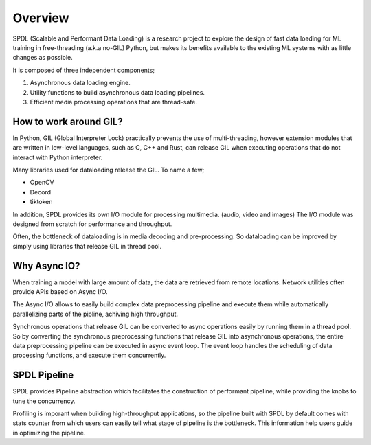 Overview
========

SPDL (Scalable and Performant Data Loading) is a research project to explore the design of fast data loading for ML training in free-threading (a.k.a no-GIL) Python, but makes its benefits available to the existing ML systems with as little changes as possible.

It is composed of three independent components;

1. Asynchronous data loading engine.
2. Utility functions to build asynchronous data loading pipelines.
3. Efficient media processing operations that are thread-safe.

How to work around GIL?
-----------------------

In Python, GIL (Global Interpreter Lock) practically prevents the use of multi-threading, however extension modules that are written in low-level languages, such as C, C++ and Rust, can release GIL when executing operations that do not interact with Python interpreter.

Many libraries used for dataloading release the GIL. To name a few;

- OpenCV
- Decord
- tiktoken

In addition, SPDL provides its own I/O module for processing multimedia. (audio, video and images) The I/O module was designed from scratch for performance and throughput.

Often, the bottleneck of dataloading is in media decoding and pre-processing. So dataloading can be improved by simply using libraries that release GIL in thread pool.

Why Async IO?
-------------

When training a model with large amount of data, the data are retrieved from remote locations. Network utilities often provide APIs based on Async I/O.

The Async I/O allows to easily build complex data preprocessing pipeline and execute them while automatically parallelizing parts of the pipline, achiving high throughput.

Synchronous operations that release GIL can be converted to async operations easily by running them in a thread pool. So by converting the synchronous preprocessing functions that release GIL into asynchronous operations, the entire data preprocessing pipeline can be executed in async event loop. The event loop handles the scheduling of data processing functions, and execute them concurrently.

SPDL Pipeline
-------------

SPDL provides Pipeline abstraction which facilitates the construction of performant pipeline, while providing the knobs to tune the concurrency.

Profiling is imporant when building high-throughput applications, so the pipeline built with SPDL by default comes with stats counter from which users can easily tell what stage of pipeline is the bottleneck. This information help users guide in optimizing the pipeline.

